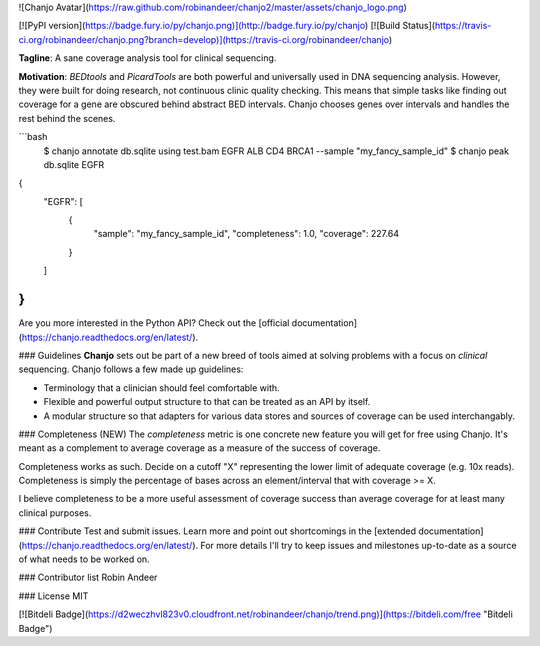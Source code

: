 ![Chanjo Avatar](https://raw.github.com/robinandeer/chanjo2/master/assets/chanjo_logo.png)

[![PyPI version](https://badge.fury.io/py/chanjo.png)](http://badge.fury.io/py/chanjo)
[![Build Status](https://travis-ci.org/robinandeer/chanjo.png?branch=develop)](https://travis-ci.org/robinandeer/chanjo)

**Tagline**: A sane coverage analysis tool for clinical sequencing.

**Motivation**: *BEDtools* and *PicardTools* are both powerful and universally used in DNA sequencing analysis. However, they were built for doing research, not continuous clinic quality checking. This means that simple tasks like finding out coverage for a gene are obscured behind abstract BED intervals. Chanjo chooses genes over intervals and handles the rest behind the scenes.

```bash
  $ chanjo annotate db.sqlite using test.bam EGFR ALB CD4 BRCA1 --sample "my_fancy_sample_id"
  $ chanjo peak db.sqlite EGFR
{
    "EGFR": [
        {
            "sample": "my_fancy_sample_id",
            "completeness": 1.0,
            "coverage": 227.64
        }
    ]
}
```

Are you more interested in the Python API? Check out the [official documentation](https://chanjo.readthedocs.org/en/latest/).

### Guidelines
**Chanjo** sets out be part of a new breed of tools aimed at solving problems with a focus on *clinical* sequencing. Chanjo follows a few made up guidelines:

* Terminology that a clinician should feel comfortable with.
* Flexible and powerful output structure to that can be treated as an API by itself.
* A modular structure so that adapters for various data stores and sources of coverage can be used interchangably.

### Completeness (NEW)
The *completeness* metric is one concrete new feature you will get for free using Chanjo. It's meant as a complement to average coverage as a measure of the success of coverage.

Completeness works as such. Decide on a cutoff "X" representing the lower limit of adequate coverage (e.g. 10x reads). Completeness is simply the percentage of bases across an element/interval that with coverage >= X.

I believe completeness to be a more useful assessment of coverage success than average coverage for at least many clinical purposes.

### Contribute
Test and submit issues. Learn more and point out shortcomings in the [extended documentation](https://chanjo.readthedocs.org/en/latest/). For more details I'll try to keep issues and milestones up-to-date as a source of what needs to be worked on.

### Contributor list
Robin Andeer

### License
MIT


[![Bitdeli Badge](https://d2weczhvl823v0.cloudfront.net/robinandeer/chanjo/trend.png)](https://bitdeli.com/free "Bitdeli Badge")


